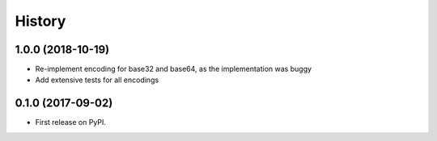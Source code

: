 History
-------

1.0.0 (2018-10-19)
==================

* Re-implement encoding for base32 and base64, as the implementation was buggy
* Add extensive tests for all encodings

0.1.0 (2017-09-02)
==================

* First release on PyPI.
